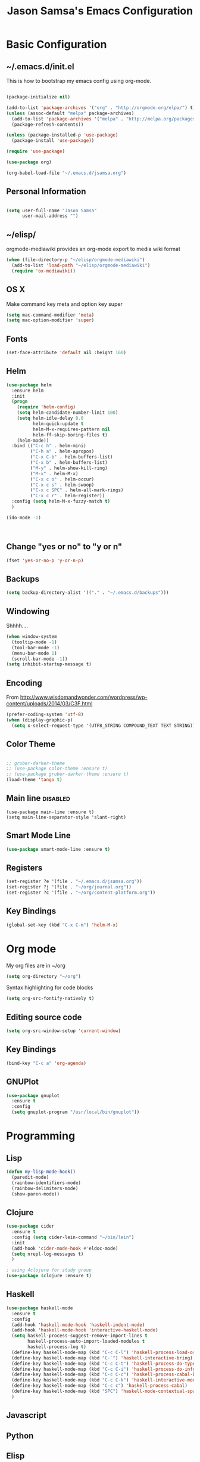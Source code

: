#+TITLE: Jason Samsa's Emacs Configuration
#+OPTIONS: toc:4 h:4
#+STARTUP: content
* Basic Configuration
** ~/.emacs.d/init.el

This is how to bootstrap my emacs config using org-mode.
#+BEGIN_SRC emacs-lisp :tangle no

  (package-initialize nil)

  (add-to-list 'package-archives '("org" . "http://orgmode.org/elpa/") t)
  (unless (assoc-default "melpa" package-archives)
    (add-to-list 'package-archives '("melpa" . "http://melpa.org/packages/") t)
    (package-refresh-contents))

  (unless (package-installed-p 'use-package)
    (package-install 'use-package))

  (require 'use-package)

  (use-package org)

  (org-babel-load-file "~/.emacs.d/jsamsa.org")

#+END_SRC

** Personal Information
#+BEGIN_SRC emacs-lisp

  (setq user-full-name "Jason Samsa"
        user-mail-address "")

#+END_SRC   
** ~/elisp/
orgmode-mediawiki provides an org-mode export to media wiki format
#+BEGIN_SRC emacs-lisp
  (when (file-directory-p "~/elisp/orgmode-mediawiki")
    (add-to-list 'load-path "~/elisp/orgmode-mediawiki")
    (require 'ox-mediawiki))
#+END_SRC
** OS X
Make command key meta and option key super
#+BEGIN_SRC emacs-lisp
(setq mac-command-modifier 'meta)
(setq mac-option-modifier 'super)
#+END_SRC

** Fonts
#+BEGIN_SRC emacs-lisp
(set-face-attribute 'default nil :height 160)

#+END_SRC
** Helm
#+BEGIN_SRC emacs-lisp
    (use-package helm
      :ensure helm
      :init
      (progn
        (require 'helm-config)
        (setq helm-candidate-number-limit 100)
        (setq helm-idle-delay 0.0
              helm-quick-update t
              helm-M-x-requires-pattern nil
              helm-ff-skip-boring-files t)
        (helm-mode))
      :bind (("C-c h" . helm-mini)
             ("C-h a" . helm-apropos)
             ("C-x C-b" . helm-buffers-list)
             ("C-x b" . helm-buffers-list)
             ("M-y" . helm-show-kill-ring)
             ("M-x" . helm-M-x)
             ("C-x c o" . helm-occur)
             ("C-x c s" . helm-swoop)
             ("C-x c SPC" . helm-all-mark-rings)
             ("C-x c r" . helm-register))
      :config (setq helm-M-x-fuzzy-match t)
      )

    (ido-mode -1)



#+END_SRC
** Change "yes or no" to "y or n"
#+BEGIN_SRC emacs-lisp
(fset 'yes-or-no-p 'y-or-n-p)
#+END_SRC

** Backups
#+BEGIN_SRC emacs-lisp
(setq backup-directory-alist '(("." . "~/.emacs.d/backups")))
#+END_SRC

** Windowing
Shhhh....
#+BEGIN_SRC emacs-lisp
(when window-system
  (tooltip-mode -1)
  (tool-bar-mode -1)
  (menu-bar-mode 1)
  (scroll-bar-mode -1))
(setq inhibit-startup-message t)
#+END_SRC

** Encoding
From http://www.wisdomandwonder.com/wordpress/wp-content/uploads/2014/03/C3F.html
#+BEGIN_SRC emacs-lisp
(prefer-coding-system 'utf-8)
(when (display-graphic-p)
  (setq x-select-request-type '(UTF8_STRING COMPOUND_TEXT TEXT STRING)))
#+END_SRC

** Color Theme
#+BEGIN_SRC emacs-lisp

;; gruber-darker-theme
;; (use-package color-theme :ensure t)
;; (use-package gruber-darker-theme :ensure t)
(load-theme 'tango t)
#+END_SRC

** Main line							   :disabled:
#+BEGIN_SRC emacs-list :tangle no
  (use-package main-line :ensure t)
  (setq main-line-separator-style 'slant-right)
#+END_SRC
** Smart Mode Line
#+BEGIN_SRC emacs-lisp
(use-package smart-mode-line :ensure t)

#+END_SRC
** Registers
#+BEGIN_SRC emacs-lisp
  (set-register ?e '(file . "~/.emacs.d/jsamsa.org"))
  (set-register ?j '(file . "~/org/journal.org"))
  (set-register ?c '(file . "~/org/content-platform.org"))
#+END_SRC

** Key Bindings
#+BEGIN_SRC emacs-lisp
(global-set-key (kbd "C-x C-m") 'helm-M-x)
#+END_SRC
* Org mode
My org files are in ~/org
#+BEGIN_SRC emacs-lisp
(setq org-directory "~/org")
#+END_SRC

Syntax highlighting for code blocks
#+BEGIN_SRC emacs-lisp
(setq org-src-fontify-natively t)
#+END_SRC
** Editing source code
#+BEGIN_SRC emacs-lisp
(setq org-src-window-setup 'current-window)
#+END_SRC

** Key Bindings
#+BEGIN_SRC emacs-lisp
(bind-key "C-c a" 'org-agenda)
#+END_SRC
** GNUPlot
#+BEGIN_SRC emacs-lisp
  (use-package gnuplot
    :ensure t
    :config
    (setq gnuplot-program "/usr/local/bin/gnuplot"))

#+END_SRC
* Programming
** Lisp
#+BEGIN_SRC emacs-lisp
  (defun my-lisp-mode-hook()
    (paredit-mode)
    (rainbow-identifiers-mode)
    (rainbow-delimiters-mode)
    (show-paren-mode))
#+END_SRC
** Clojure
#+BEGIN_SRC emacs-lisp
  (use-package cider 
    :ensure t
    :config (setq cider-lein-command "~/bin/lein")
    :init
    (add-hook 'cider-mode-hook #'eldoc-mode)
    (setq nrepl-log-messages t)
    )

  ; using 4clojure for study group
  (use-package 4clojure :ensure t)

#+END_SRC
** Haskell
#+BEGIN_SRC emacs-lisp
    (use-package haskell-mode
      :ensure t
      :config
      (add-hook 'haskell-mode-hook 'haskell-indent-mode)
      (add-hook 'haskell-mode-hook 'interactive-haskell-mode)
      (setq haskell-process-suggest-remove-import-lines t
            haskell-process-auto-import-loaded-modules t
            haskell-process-log t)
      (define-key haskell-mode-map (kbd "C-c C-l") 'haskell-process-load-or-reload)
      (define-key haskell-mode-map (kbd "C-`") 'haskell-interactive-bring)
      (define-key haskell-mode-map (kbd "C-c C-t") 'haskell-process-do-type)
      (define-key haskell-mode-map (kbd "C-c C-i") 'haskell-process-do-info)
      (define-key haskell-mode-map (kbd "C-c C-c") 'haskell-process-cabal-build)
      (define-key haskell-mode-map (kbd "C-c C-k") 'haskell-interactive-mode-clear)
      (define-key haskell-mode-map (kbd "C-c c") 'haskell-process-cabal)
      (define-key haskell-mode-map (kbd "SPC") 'haskell-mode-contextual-space)
      )
#+END_SRC
** Javascript
** Python
** Elisp
#+BEGIN_SRC emacs-lisp
  (use-package paredit :ensure t)
  (add-hook 'emacs-lisp-mode-hook 'my-lisp-mode-hook)
#+END_SRC
